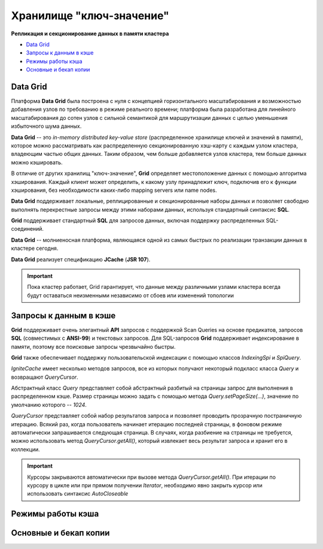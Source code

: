 Хранилище "ключ-значение"
-------------------------

**Репликация и секционирование данных в памяти кластера**

+ `Data Grid`_
+ `Запросы к данным в кэше`_
+ `Режимы работы кэша`_
+ `Основные и бекап копии`_


Data Grid
^^^^^^^^^

Платформа **Data Grid** была построена с нуля с концепцией горизонтального масштабирования и возможностью добавления узлов по требованию в режиме реального времени; платформа была разработана для линейного масштабирования до сотен узлов с сильной семантикой для маршрутизации данных с целью уменьшения избыточного шума данных.

**Data Grid** -- это *in-memory distributed key-value store* (распределенное хранилище ключей и значений в памяти), которое можно рассматривать как распределенную секционированную хэш-карту с каждым узлом кластера, владеющим частью общих данных. Таким образом, чем больше добавляется узлов кластера, тем больше данных можно кэшировать.

В отличие от других хранилищ "ключ-значение", **Grid** определяет местоположение данных с помощью алгоритма хэширования. Каждый клиент может определить, к какому узлу принадлежит ключ, подключив его к функции хэширования, без необходимости каких-либо mapping servers или name nodes.

**Data Grid** поддерживает локальные, реплицированные и секционированные наборы данных и позволяет свободно выполнять перекрестные запросы между этими наборами данных, используя стандартный синтаксис **SQL**. 

**Grid** поддерживает стандартный **SQL** для запросов данных, включая поддержку распределенных SQL-соединений.

**Data Grid** -- молниеносная платформа, являющаяся одной из самых быстрых по реализации транзакции данных в кластере сегодня.

**Data Grid** реализует спецификацию **JCache** (**JSR 107**).

.. important:: Пока кластер работает, Grid гарантирует, что данные между различными узлами кластера всегда будут оставаться неизменными независимо от сбоев или изменений топологии



Запросы к данным в кэше
^^^^^^^^^^^^^^^^^^^^^^^

**Grid** поддерживает очень элегантный **API** запросов с поддержкой Scan Queries на основе предикатов, запросов **SQL** (совместимых с **ANSI-99**) и текстовых запросов. Для SQL-запросов **Grid** поддерживает индексирование в памяти, поэтому все поисковые запросы чрезвычайно быстры.

**Grid** также обеспечивает поддержку пользовательской индексации с помощью классов *IndexingSpi* и *SpiQuery*.

*IgniteCache* имеет несколько методов запросов, все из которых получают некоторый подкласс класса *Query* и возвращают *QueryCursor*.

Абстрактный класс *Query* представляет собой абстрактный разбитый на страницы запрос для выполнения в распределенном кэше. Размер страницы можно задать с помощью метода *Query.setPageSize(...)*, значение по умолчанию которого -- *1024*.

*QueryCursor* представляет собой набор результатов запроса и позволяет проводить прозрачную постраничную итерацию. Всякий раз, когда пользователь начинает итерацию последней страницы, в фоновом режиме автоматически запрашивается следующая страница. В случаях, когда разбиение на страницы не требуется, можно использовать метод *QueryCursor.getAll()*, который извлекает весь результат запроса и хранит его в коллекции.

.. important:: Курсоры закрываются автоматически при вызове метода *QueryCursor.getAll()*. При итерации по курсору в цикле или при прямом получении *Iterator*, необходимо явно закрыть курсор или использовать синтаксис *AutoCloseable*




Режимы работы кэша
^^^^^^^^^^^^^^^^^^

Основные и бекап копии
^^^^^^^^^^^^^^^^^^^^^^

